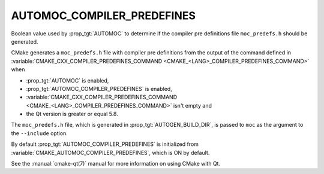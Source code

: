 AUTOMOC_COMPILER_PREDEFINES
---------------------------

.. versionadded:: 3.10

Boolean value used by :prop_tgt:`AUTOMOC` to determine if the
compiler pre definitions file ``moc_predefs.h`` should be generated.

CMake generates a ``moc_predefs.h`` file with compiler pre definitions
from the output of the command defined in
:variable:`CMAKE_CXX_COMPILER_PREDEFINES_COMMAND <CMAKE_<LANG>_COMPILER_PREDEFINES_COMMAND>`
when

- :prop_tgt:`AUTOMOC` is enabled,
- :prop_tgt:`AUTOMOC_COMPILER_PREDEFINES` is enabled,
- :variable:`CMAKE_CXX_COMPILER_PREDEFINES_COMMAND <CMAKE_<LANG>_COMPILER_PREDEFINES_COMMAND>` isn't empty and
- the Qt version is greater or equal 5.8.

The ``moc_predefs.h`` file, which is generated in :prop_tgt:`AUTOGEN_BUILD_DIR`,
is passed to ``moc`` as the argument to the ``--include`` option.

By default :prop_tgt:`AUTOMOC_COMPILER_PREDEFINES` is initialized from
:variable:`CMAKE_AUTOMOC_COMPILER_PREDEFINES`, which is ON by default.

See the :manual:`cmake-qt(7)` manual for more information on using CMake
with Qt.
